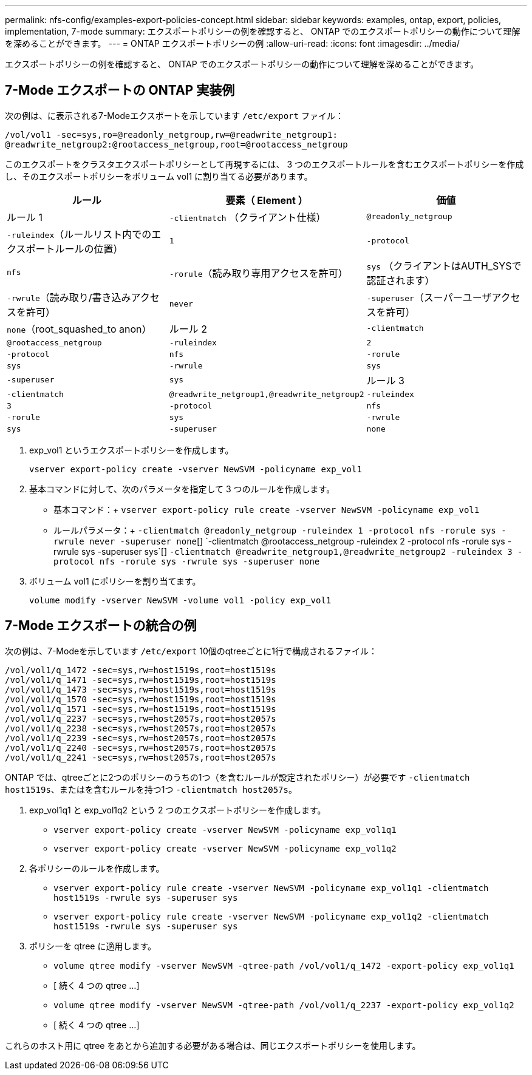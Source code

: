 ---
permalink: nfs-config/examples-export-policies-concept.html 
sidebar: sidebar 
keywords: examples, ontap, export, policies, implementation, 7-mode 
summary: エクスポートポリシーの例を確認すると、 ONTAP でのエクスポートポリシーの動作について理解を深めることができます。 
---
= ONTAP エクスポートポリシーの例
:allow-uri-read: 
:icons: font
:imagesdir: ../media/


[role="lead"]
エクスポートポリシーの例を確認すると、 ONTAP でのエクスポートポリシーの動作について理解を深めることができます。



== 7-Mode エクスポートの ONTAP 実装例

次の例は、に表示される7-Modeエクスポートを示しています `/etc/export` ファイル：

[listing]
----
/vol/vol1 -sec=sys,ro=@readonly_netgroup,rw=@readwrite_netgroup1:
@readwrite_netgroup2:@rootaccess_netgroup,root=@rootaccess_netgroup
----
このエクスポートをクラスタエクスポートポリシーとして再現するには、 3 つのエクスポートルールを含むエクスポートポリシーを作成し、そのエクスポートポリシーをボリューム vol1 に割り当てる必要があります。

|===
| ルール | 要素（ Element ） | 価値 


 a| 
ルール 1
 a| 
`-clientmatch` （クライアント仕様）
 a| 
`@readonly_netgroup`



 a| 
`-ruleindex`（ルールリスト内でのエクスポートルールの位置）
 a| 
`1`



 a| 
`-protocol`
 a| 
`nfs`



 a| 
`-rorule`（読み取り専用アクセスを許可）
 a| 
`sys` （クライアントはAUTH_SYSで認証されます）



 a| 
`-rwrule`（読み取り/書き込みアクセスを許可）
 a| 
`never`



 a| 
`-superuser`（スーパーユーザアクセスを許可）
 a| 
`none`（root_squashed_to anon）



 a| 
ルール 2
 a| 
`-clientmatch`
 a| 
`@rootaccess_netgroup`



 a| 
`-ruleindex`
 a| 
`2`



 a| 
`-protocol`
 a| 
`nfs`



 a| 
`-rorule`
 a| 
`sys`



 a| 
`-rwrule`
 a| 
`sys`



 a| 
`-superuser`
 a| 
`sys`



 a| 
ルール 3
 a| 
`-clientmatch`
 a| 
`@readwrite_netgroup1,@readwrite_netgroup2`



 a| 
`-ruleindex`
 a| 
`3`



 a| 
`-protocol`
 a| 
`nfs`



 a| 
`-rorule`
 a| 
`sys`



 a| 
`-rwrule`
 a| 
`sys`



 a| 
`-superuser`
 a| 
`none`

|===
. exp_vol1 というエクスポートポリシーを作成します。
+
`vserver export-policy create -vserver NewSVM -policyname exp_vol1`

. 基本コマンドに対して、次のパラメータを指定して 3 つのルールを作成します。
+
** 基本コマンド：+
`vserver export-policy rule create -vserver NewSVM -policyname exp_vol1`
** ルールパラメータ：+
`-clientmatch @readonly_netgroup -ruleindex 1 -protocol nfs -rorule sys -rwrule never -superuser none`[+] `-clientmatch @rootaccess_netgroup -ruleindex 2 -protocol nfs -rorule sys -rwrule sys -superuser sys`[+] `-clientmatch @readwrite_netgroup1,@readwrite_netgroup2 -ruleindex 3 -protocol nfs -rorule sys -rwrule sys -superuser none`


. ボリューム vol1 にポリシーを割り当てます。
+
`volume modify -vserver NewSVM -volume vol1 -policy exp_vol1`





== 7-Mode エクスポートの統合の例

次の例は、7-Modeを示しています `/etc/export` 10個のqtreeごとに1行で構成されるファイル：

[listing]
----

/vol/vol1/q_1472 -sec=sys,rw=host1519s,root=host1519s
/vol/vol1/q_1471 -sec=sys,rw=host1519s,root=host1519s
/vol/vol1/q_1473 -sec=sys,rw=host1519s,root=host1519s
/vol/vol1/q_1570 -sec=sys,rw=host1519s,root=host1519s
/vol/vol1/q_1571 -sec=sys,rw=host1519s,root=host1519s
/vol/vol1/q_2237 -sec=sys,rw=host2057s,root=host2057s
/vol/vol1/q_2238 -sec=sys,rw=host2057s,root=host2057s
/vol/vol1/q_2239 -sec=sys,rw=host2057s,root=host2057s
/vol/vol1/q_2240 -sec=sys,rw=host2057s,root=host2057s
/vol/vol1/q_2241 -sec=sys,rw=host2057s,root=host2057s
----
ONTAP では、qtreeごとに2つのポリシーのうちの1つ（を含むルールが設定されたポリシー）が必要です `-clientmatch host1519s`、またはを含むルールを持つ1つ `-clientmatch host2057s`。

. exp_vol1q1 と exp_vol1q2 という 2 つのエクスポートポリシーを作成します。
+
** `vserver export-policy create -vserver NewSVM -policyname exp_vol1q1`
** `vserver export-policy create -vserver NewSVM -policyname exp_vol1q2`


. 各ポリシーのルールを作成します。
+
** `vserver export-policy rule create -vserver NewSVM -policyname exp_vol1q1 -clientmatch host1519s -rwrule sys -superuser sys`
** `vserver export-policy rule create -vserver NewSVM -policyname exp_vol1q2 -clientmatch host1519s -rwrule sys -superuser sys`


. ポリシーを qtree に適用します。
+
** `volume qtree modify -vserver NewSVM -qtree-path /vol/vol1/q_1472 -export-policy exp_vol1q1`
** [ 続く 4 つの qtree ...]
** `volume qtree modify -vserver NewSVM -qtree-path /vol/vol1/q_2237 -export-policy exp_vol1q2`
** [ 続く 4 つの qtree ...]




これらのホスト用に qtree をあとから追加する必要がある場合は、同じエクスポートポリシーを使用します。
